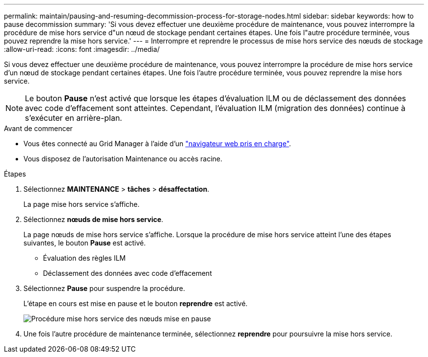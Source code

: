 ---
permalink: maintain/pausing-and-resuming-decommission-process-for-storage-nodes.html 
sidebar: sidebar 
keywords: how to pause decommission 
summary: 'Si vous devez effectuer une deuxième procédure de maintenance, vous pouvez interrompre la procédure de mise hors service d"un nœud de stockage pendant certaines étapes. Une fois l"autre procédure terminée, vous pouvez reprendre la mise hors service.' 
---
= Interrompre et reprendre le processus de mise hors service des nœuds de stockage
:allow-uri-read: 
:icons: font
:imagesdir: ../media/


[role="lead"]
Si vous devez effectuer une deuxième procédure de maintenance, vous pouvez interrompre la procédure de mise hors service d'un nœud de stockage pendant certaines étapes. Une fois l'autre procédure terminée, vous pouvez reprendre la mise hors service.


NOTE: Le bouton *Pause* n'est activé que lorsque les étapes d'évaluation ILM ou de déclassement des données avec code d'effacement sont atteintes. Cependant, l'évaluation ILM (migration des données) continue à s'exécuter en arrière-plan.

.Avant de commencer
* Vous êtes connecté au Grid Manager à l'aide d'un link:../admin/web-browser-requirements.html["navigateur web pris en charge"].
* Vous disposez de l'autorisation Maintenance ou accès racine.


.Étapes
. Sélectionnez *MAINTENANCE* > *tâches* > *désaffectation*.
+
La page mise hors service s'affiche.

. Sélectionnez *nœuds de mise hors service*.
+
La page nœuds de mise hors service s'affiche. Lorsque la procédure de mise hors service atteint l'une des étapes suivantes, le bouton *Pause* est activé.

+
** Évaluation des règles ILM
** Déclassement des données avec code d'effacement


. Sélectionnez *Pause* pour suspendre la procédure.
+
L'étape en cours est mise en pause et le bouton *reprendre* est activé.

+
image::../media/decommission_nodes_procedure_paused.png[Procédure mise hors service des nœuds mise en pause]

. Une fois l'autre procédure de maintenance terminée, sélectionnez *reprendre* pour poursuivre la mise hors service.


